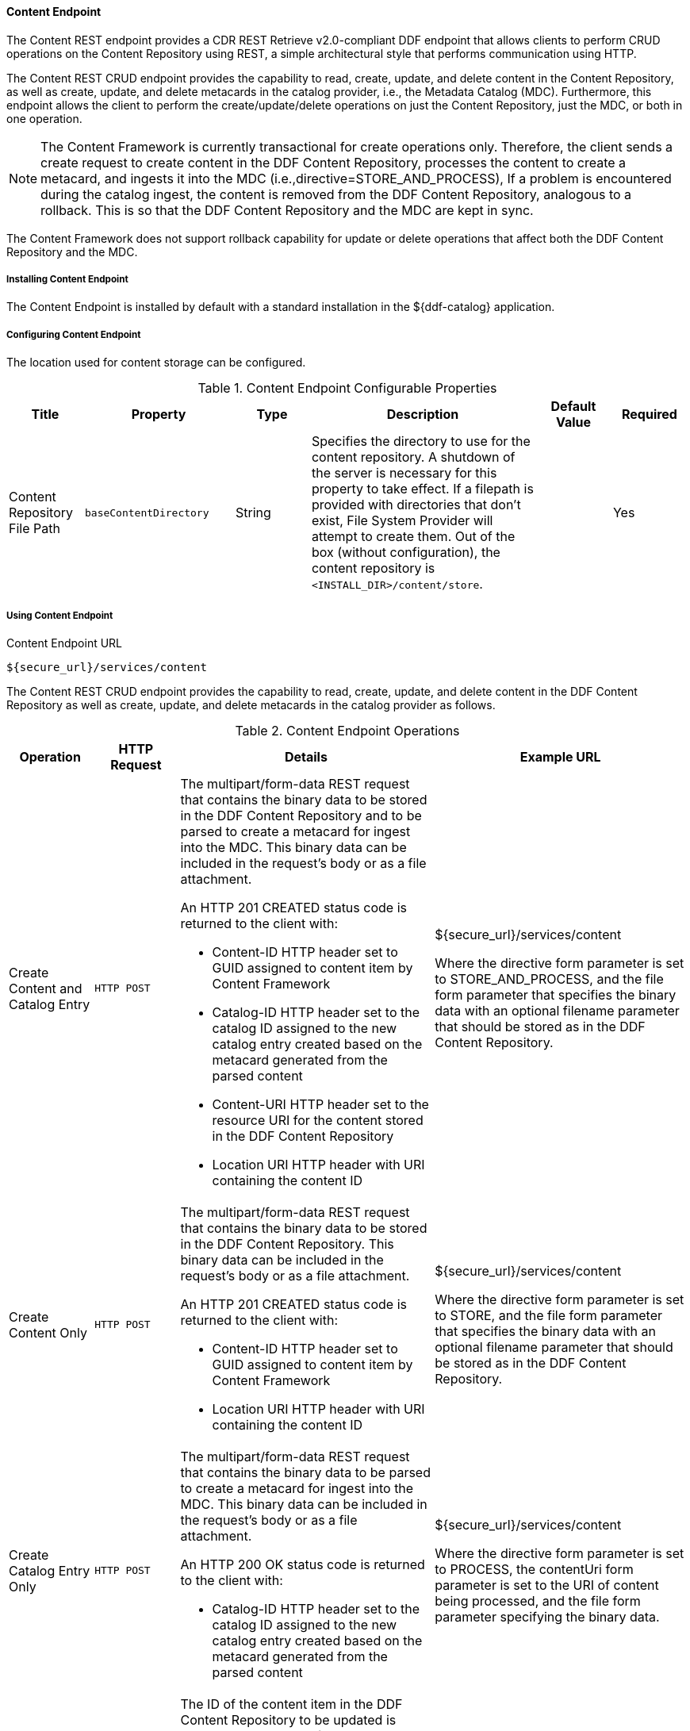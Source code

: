 ==== Content Endpoint

The Content REST endpoint provides a CDR REST Retrieve v2.0-compliant DDF endpoint that allows clients to perform CRUD operations on the Content Repository using REST, a simple architectural style that performs communication using HTTP.

The Content REST CRUD endpoint provides the capability to read, create, update, and delete content in the Content Repository, as well as create, update, and delete metacards in the catalog provider, i.e., the Metadata Catalog (MDC). Furthermore, this endpoint allows the client to perform the create/update/delete operations on just the Content Repository, just the MDC, or both in one operation.

[NOTE]
====
The Content Framework is currently transactional for create operations only. Therefore, the client sends a create request to create content in the DDF Content Repository, processes the content to create a metacard, and ingests it into the MDC (i.e.,directive=STORE_AND_PROCESS), If a problem is encountered during the catalog ingest, the content is removed from the DDF Content Repository, analogous to a rollback. This is so that the DDF Content Repository and the MDC are kept in sync.
====

The Content Framework does not support rollback capability for update or delete operations that affect both the DDF Content Repository and the MDC.

===== Installing Content Endpoint

The Content Endpoint is installed by default with a standard installation in the ${ddf-catalog} application.

===== Configuring Content Endpoint

The location used for content storage can be configured.

.Content Endpoint Configurable Properties
[cols="1,2m,1,3,1,1" options="header"]
|===
|Title
|Property
|Type
|Description
|Default Value
|Required

|Content Repository File Path
|baseContentDirectory
|String
|Specifies the directory to use for the content repository. A shutdown of the server is necessary for this property to take effect. If a filepath is provided with directories that don't exist, File System Provider will attempt to create them. Out of the box (without configuration), the content repository is `<INSTALL_DIR>/content/store`.
|
|Yes


|===

===== Using Content Endpoint

.Content Endpoint URL
----
${secure_url}/services/content
----

The Content REST CRUD endpoint provides the capability to read, create, update, and delete content in the DDF Content Repository as well as create, update, and delete metacards in the catalog provider as follows.

.Content Endpoint Operations
[cols="1,1m,3a,3" options="header"]
|===
|Operation
|HTTP Request
|Details
|Example URL

|Create Content and Catalog Entry
|HTTP POST
|The multipart/form-data REST request that contains the binary data to be stored in the DDF Content Repository and to be parsed to create a metacard for ingest into the MDC. This binary data can be included in the request’s body or as a file attachment.

An HTTP 201 CREATED status code is returned to the client with:

* Content-ID HTTP header set to GUID assigned to content item by Content Framework
* Catalog-ID HTTP header set to the catalog ID assigned to the new catalog entry created based on the metacard generated from the parsed content
* Content-URI HTTP header set to the resource URI for the content stored in the DDF Content Repository
* Location URI HTTP header with URI containing the content ID

|${secure_url}/services/content

Where the directive form parameter is set to STORE_AND_PROCESS, and the file form parameter that specifies the binary data with an optional filename parameter that should be stored as in the DDF Content Repository.

|Create Content Only
|HTTP POST
|The multipart/form-data REST request that contains the binary data to be stored in the DDF Content Repository. This binary data can be included in the request’s body or as a file attachment.

An HTTP 201 CREATED status code is returned to the client with:

* Content-ID HTTP header set to GUID assigned to content item by Content Framework
* Location URI HTTP header with URI containing the content ID

|${secure_url}/services/content

Where the directive form parameter is set to STORE, and the file form parameter that specifies the binary data with an optional filename parameter that should be stored as in the DDF Content Repository.

|Create Catalog Entry Only
|HTTP POST
|The multipart/form-data REST request that contains the binary data to be parsed to create a metacard for ingest into the MDC. This binary data can be included in the request’s body or as a file attachment.

An HTTP 200 OK status code is returned to the client with:

* Catalog-ID HTTP header set to the catalog ID assigned to the new catalog entry created based on the metacard generated from the parsed content

|${secure_url}/services/content

Where the directive form parameter is set to PROCESS, the contentUri form parameter is set to the URI of content being processed, and the file form parameter specifying the binary data.

|Update Content and Catalog Entry
|HTTP PUT
|The ID of the content item in the DDF Content Repository to be updated is appended to the end of the URL.

The body of the REST request contains the binary data to update the DDF Content Repository.

An HTTP 200 OK status code is returned to the client with:

* Content-ID HTTP header set to GUID updated by the Content Framework
* Catalog-ID HTTP header set to the catalog ID that was updated in the MDC

|${secure_url}/services/content/ABC123

Where ABC123 is the ID of the content item to be updated, and the directive HTTP header parameter is set to STORE_AND_PROCESS.

|Update Content Only
|HTTP PUT
|The ID of the content item in the DDF Content Repository to be updated is appended to the end of the URL.

The body of the REST request contains the data to update the DDF Content Repository.

An HTTP 200 OK status code is returned to the client with:

* Content-ID HTTP header set to GUID updated by the Content Framework

|${secure_url}/services/content/ABC123

Where ABC123 is the ID of the content item to be updated, and the directive HTTP header parameter is set to STORE.

|Update Catalog Entry Only and Content ID is provided
|HTTP PUT
|The ID of the content item in the DDF Content Repository to be updated is appended to the end of the URL.

The body of the REST request contains the data to update the catalog entry in the MDC.

An HTTP 200 OK status code is returned to the client with:

* Catalog-ID HTTP header set to the catalog ID that was updated in the MDC
* Content-ID HTTP header set to GUID updated by the Content Framework

|${secure_url}/services/content/ABC123

Where ABC123 is the ID of the content item to be updated, and the directive HTTP header parameter is set to STORE_AND_PROCESS.

|Update Catalog Entry Only and Content URI is provided
|HTTP PUT
|The URI of the content item in the MDC to be updated is specified in the contentUri HTTP header parameter.

The body of the REST request contains the data to update the catalog entry in the MDC.

An HTTP 200 OK status code is returned to the client with:

* Catalog-ID HTTP header set to the catalog ID that was updated in the MDC

|${secure_url}/services/content

The directive is set to PROCESS in the Content REST Endpoint; it does not need to be explicitly set in the the directive HTTP header parameter.

|Delete Content and Catalog Entry
|HTTP DELETE
|The ID of the content item in the DDF Content Repository to be deleted is appended to the end of the URL.

HTTP status code of 204 NO CONTENT is returned upon successful deletion.

* Content-ID
* HTTP header set to GUID deleted by the Content Framework
* Catalog-ID HTTP header set to the catalog ID that was deleted from the MDC

|${secure_url}/services/content/ABC123

Where ABC123 is the ID of the content item to be deleted, and the directive HTTP header parameter is set to STORE_AND_PROCESS.

|Delete Content Only
|HTTP DELETE
|The ID of the content item in the DDF Content Repository to be deleted is appended to the end of the URL.

HTTP status code of 204 NO CONTENT is returned upon successful deletion.

|${secure_url}/services/content/ABC123

Where ABC123 is the ID of the content item to be deleted, and the directive HTTP header parameter is set to STORE.

|Delete Catalog Entry Only
|HTTP DELETE
|The URI of the content item in the MDC to be deleted is specified in the contentUri HTTP header parameter.

HTTP status code of 204 NO CONTENT is returned to the client upon successful deletion with:

* Catalog-ID HTTP header set to the catalog ID that was deleted from the MDC

|${secure_url}/services/content

The `contentUri` HTTP header parameter is set to the URI of the catalog entry in the MDC to be deleted.

|Read
|HTTP GET
|The ID of the content item in the DDF Content Repository to be retrieved is appended to the end of the URL.

An HTTP 200 OK status code is returned upon successful read, and the contents of the retrieved content item are contained in the HTTP body.

|${secure_url}/services/content/ABC123

Where ABC123 is the ID of the content item to be retrieved
|===

[NOTE]
====
For all Content REST CRUD commands, only one content item ID is supported in the URL; i.e., bulk operations are not supported.
====

===== Interacting with REST Endpoint

Any web browser can be used to perform a REST read. Various other tools and libraries can be used to perform the other HTTP operations on the REST endpoint (e.g., soapUI, cURL, etc.).

====== Creating Request Multipart/Form-Data Parameters

The create (HTTP POST) request is a multipart/form-data request, allowing the binary data (i.e., the content) to be either included in the request’s body or attached as a file. This binary data is defined in a Content-Disposition part of the request where the name parameter is set to file, and the optional filename parameter indicates the name of the file that the content should be stored as.

Optional form parameters for the create request are the directive and contentUri. The directive form parameter’s value can be either`STORE`, PROCESS, or STORE_AND_PROCESS, indicating if the content should be only stored in the Content Repository, only processed to generate a metacard and then ingested into the MDC, or both. The directive form parameter will default to STORE_AND_PROCESS if it is not specified.

The contentUri form parameter allows the client to specify the URI of a product stored remotely/externally (relative to DDF). This contentUri is used to indicate that the client will manage the content storage but wants the Content Framework to parse the content and create/update/delete a catalog entry in the MDC using this content URI as the entry’s product URI. This parameter is used when the directive is set to PROCESS.

====== Updating and Deleting Request HTTP Header Parameters

Two optional HTTP header parameters are available on the update and delete RESTful URLs.

The directive header parameter allows the client to optionally direct the Content Framework to:

* only store the content in the DDF Content Repository (directive=STORE)
* store the content in the repository and parse the content to create a metacard (directive=STORE_AND_PROCESS); this metacard is then created/updated/deleted in the Metadata Catalog (by invoking the Catalog Framework operations)

`STORE_AND_PROCESS` is the default value for the directive header parameter. The directive header parameter is only used on the PUT and DELETE RESTful URLs that have a contentId in the URL.

The `contentUri` header parameter allows the client to specify the URI of a product stored remotely/externally (relative to DDF). The `contentUri` header parameter is only used with the PUT and DELETE RESTful URLs, where the contentId is not appended to the URL.


For the examples below, the binary data, i.e., the "content", is not included in the request’s body.

====== Content Endpoint Sample Requests and Responses


.Create Content and Catalog Entry Request
[source]
----
|POST ${secure_url}/services/content/ HTTP/1.1

Content-Type: multipart/form-data; boundary=ARCFormBoundaryuxprlpjxmakbj4i

--ARCFormBoundaryuxprlpjxmakbj4i
Content-Disposition: form-data; name="directive"

STORE_AND_PROCESS
--ARCFormBoundaryuxprlpjxmakbj4i
Content-Disposition: form-data; name="file";
filename="C:\DDF\geojson_valid.json"
Content-Type: application/json;id=geojson

<content included in payload but omitted here for brevity>
--ARCFormBoundaryuxprlpjxmakbj4i--
----


.Create Content and Catalog Entry Response
[source]
----
HTTP/1.1 201 Created
Catalog-ID: e82a31253e634a409c83d7164638f029
Content-ID: ef0ef614bbdb4ede99e2371ebd2280ee
Content-Length: 0
Content-URI:
content:ef0ef614bbdb4ede99e2371ebd2280ee
Date: Wed, 13 Feb 2013 21:56:15 GMT
Location:
http://127.0.0.1:8181/services/content/ef0ef614bbdb4ede99e2371ebd2280ee
Server: Jetty(7.5.4.v20111024)
----

.Create Content Only Request
[source]
----
POST ${secure_url}/services/content/ HTTP/1.1
Content-Type: multipart/form-data; boundary=ARCFormBoundaryuxprlpjxmakbj4i

--ARCFormBoundaryuxprlpjxmakbj4i
Content-Disposition: form-data; name="directive"

STORE
--ARCFormBoundaryuxprlpjxmakbj4i
Content-Disposition: form-data; name="file";
filename="C:\DDF\geojson_valid.json"
Content-Type: application/json;id=geojson

<content included in payload but omitted here for brevity>
--ARCFormBoundaryuxprlpjxmakbj4i--
----

.Create Content Only Response
[source]
----
HTTP/1.1 201 Created
Content-ID: 7d671cd8e9aa4637960b37c7b3870aed
Content-Length: 0
Content-URI:
content:7d671cd8e9aa4637960b37c7b3870aed
Date: Wed, 13 Feb 2013 21:56:16 GMT
Location:
http://127.0.0.1:8181/services/content/7d671cd8e9aa4637960b37c7b3870aed
Server: Jetty(7.5.4.v20111024)
----

.Create Catalog Entry Only Response
[source]
----
POST ${secure_url}/services/content/ HTTP/1.1

Content-Type: multipart/form-data; boundary=ARCFormBoundaryuxprlpjxmakbj4i

--ARCFormBoundaryuxprlpjxmakbj4i
Content-Disposition: form-data; name="directive"

PROCESS

--ARCFormBoundaryuxprlpjxmakbj4i
Content-Disposition: form-data; name="contentUri"

http://localhost:8080/some/path/file.json
--ARCFormBoundaryuxprlpjxmakbj4i
Content-Disposition: form-data; name="file"; filename="C:\DDF\geojson_valid.json"
Content-Type: application/json;id=geojson

<content included in payload but omitted here for brevity>
--ARCFormBoundaryuxprlpjxmakbj4i--
----

.Create Catalog Entry Only Request
[source]
----
HTTP/1.1 200 OK
Catalog-ID: 94d8fae228a84e29a7396196542e2608
Content-Length: 0
Date: Wed, 13 Feb 2013 21:56:16 GMT
Server: Jetty(7.5.4.v20111024)
----

.Update Content and Catalog Entry Request
[source]
----
PUT ${secure_url}/services/content/bf9763c2e74d46f68a9ed591c4b74591 HTTP/1.1
Accept-Encoding: gzip,deflate
directive: STORE_AND_PROCESS
Content-Type: application/json;id=geojson
User-Agent: Jakarta Commons-HttpClient/3.1
Host: 127.0.0.1:8181
Content-Length: 9608

<content included in payload but omitted here for brevity>
----

.Update Content and Catalog Entry Response
[source]
----
HTTP/1.1 200 OK
Catalog-ID: d9ccbc9d139a4abbb0b1cdded1de0921
Content-ID: bf9763c2e74d46f68a9ed591c4b74591
Content-Length: 0
Date: Wed, 13 Feb 2013 21:56:25 GMT
Server: Jetty(7.5.4.v20111024)
----

.Update Content Only Request
[source]
----
PUT ${secure_url}/services/content/bf9763c2e74d46f68a9ed591c4b74591 HTTP/1.1
Accept-Encoding: gzip,deflate
directive: STORE
Content-Type: application/json;id=geojson
User-Agent: Jakarta Commons-HttpClient/3.1
Host: 127.0.0.1:8181
Content-Length: 9608

<content included in payload but omitted here for brevity>
----

.Update Content Only Response
[source]
----
HTTP/1.1 200 OK
Content-ID: 7a702cd5c95347d2aa79ccc25b39e4f6
Content-Length: 0
Date: Wed, 13 Feb 2013 21:56:25 GMT
Server: Jetty(7.5.4.v20111024)
----

.Update Catalog Entry Only and Content ID is provided (STORE_AND_PROCESS) Request
[source]
----
PUT ${secure_url}/services/content/bf9763c2e74d46f68a9ed591c4b74591 HTTP/1.1 Accept-Encoding: gzip,deflate directive: STORE_AND_PROCESS Content-Type: application/json;id=geojson User-Agent: Jakarta Commons-HttpClient/3.1 Host: 127.0.0.1:8181 Content-Length: 9608

<content included in payload but omitted here for brevity> ---
----

.Update Catalog Entry Only and Content ID is provided (STORE_AND_PROCESS) Response
[source]
----
HTTP/1.1 200 OK
Catalog-ID: 54a42215bf514322ba60bee97dab68e7
Content-ID: bf9763c2e74d46f68a9ed591c4b74591
Content-Length: 0
Date: Wed, 11 Sep 2013 15:22:59 GMT
Server: Jetty(7.6.8.v20121106)
----

.Update Catalog Entry Only and Content URI is provided (PROCESS only) Request
[source]
----
PUT ${secure_url}/services/content/ HTTP/1.1
Accept-Encoding: gzip,deflate
contentUri: ${secure_url}/some/path4/file.json
Content-Type: application/json;id=geojson

<content included in payload but omitted here for brevity>
----

.Update Catalog Entry Only and Content URI is provided (PROCESS only) Response
[source]
----
HTTP/1.1 200 OK
Catalog-ID: b7a95aab99cd4318b8021eeef2715e4b
Content-Length: 0
Date: Wed, 11 Sep 2013 15:23:01 GMT
Server: Jetty(7.6.8.v20121106)
----

.Delete Content and Catalog Entry Request
[source]
----
DELETE ${secure_url}/services/content/911e27aba723448ea420142b0e793d38 HTTP/1.1
Accept-Encoding: gzip,deflate
directive: STORE_AND_PROCESS
User-Agent: Jakarta Commons-HttpClient/3.1
Host: 127.0.0.1:8181
----

.Delete Content and Catalog Entry
[source]
----
HTTP/1.1 204 No Content
Catalog-ID: 5236910acbd14d97a786f1fa95d43d58
Content-ID: 911e27aba723448ea420142b0e793d38
Content-Length: 0
Date: Wed, 13 Feb 2013 21:56:31 GMT
Server: Jetty(7.5.4.v20111024)
----

.Delete Content Only Request
[source]
----
DELETE ${secure_url}/services/content/eb91c8ee225d4cddb4d9fbe2d9bf5d7c HTTP/1.1
Accept-Encoding: gzip,deflate
directive: STORE
User-Agent: Jakarta Commons-HttpClient/3.1
Host: 127.0.0.1:8181
----

.Delete Content Only Response
[source]
----
HTTP/1.1 204 No Content
Content-ID: eb91c8ee225d4cddb4d9fbe2d9bf5d7c
Content-Length: 0
Date: Wed, 13 Feb 2013 21:56:31 GMT
Server: Jetty(7.5.4.v20111024)
----

.Delete Catalog Entry Only Request
[source]
----
DELETE ${secure_url}/services/content/ HTTP/1.1
Accept-Encoding: gzip,deflate
contentUri:${secure_url}/some/path5/file.json
User-Agent: Jakarta Commons-HttpClient/3.1
Host: 127.0.0.1:8181
----

.Delete Catalog Entry Only Response
[source]
----
HTTP/1.1 204 No Content
Catalog-ID: c9a2b1c395f74300b33529483f095196
Content-Length: 0
Date: Wed, 13 Feb 2013 21:56:31 GMT
Server: Jetty(7.5.4.v20111024)
----

.Read Request
[source]
----
GET ${secure_url}/services/content/d34fd2b31f314aa6ade162015ba3016f HTTP/1.1
Accept-Encoding: gzip,deflate
User-Agent: Jakarta Commons-HttpClient/3.1
Host: 127.0.0.1:8181
----

.Read Response
[source]
----
HTTP/1.1 200 OK
Content-Length: 9579
Content-Type: application/json;id=geojson
Date: Wed, 13 Feb 2013 21:56:24 GMT
Server: Jetty(7.5.4.v20111024)
...  (remaining data of content item retrieved omitted for brevity) ...
----

====== cURL Commands

The following are some sample cURL commands corresponding to a few of the above REST requests.
Pay special attention to the flags, as they vary between operations.

We ingested/updated a file named `geojson_valid.json` whose MIME type was `application/json;id=geojson`, and whose content ID ended up being CONTENT_ID.

To perform each operation without using the catalog, replace `STORE_AND_PROCESS` with `STORE`.
To manipulate the catalog entry only, replace `STORE_AND_PROCESS` with `PROCESS`.

.Create Content and Catalog Entry
[source]
----
curl -i -X POST -F "directive=STORE_AND_PROCESS" -F "filename=geojson_valid.json" -F "file=@geojson_valid.json;type=application/json;id=geojson" ${secure_url}/services/content/
----

.Update Content and Catalog Entry
[source]
----
curl -i -X PUT -H "directive: STORE_AND_PROCESS" -H "Content-Type: application/json;id=geojson" --data-binary "@geojson_valid.json" ${secure_url}/services/content/CONTENT_ID
----

.Delete Content and Catalog Entry
[source]
----
curl -i -X DELETE -H "directive: STORE_AND_PROCESS" ${secure_url}/services/content/CONTENT_ID
----

.Read
[source]
----
curl -i -X GET ${secure_url}/services/content/CONTENT_ID
----

===== Known Issues with the Content Endpoint

None.
